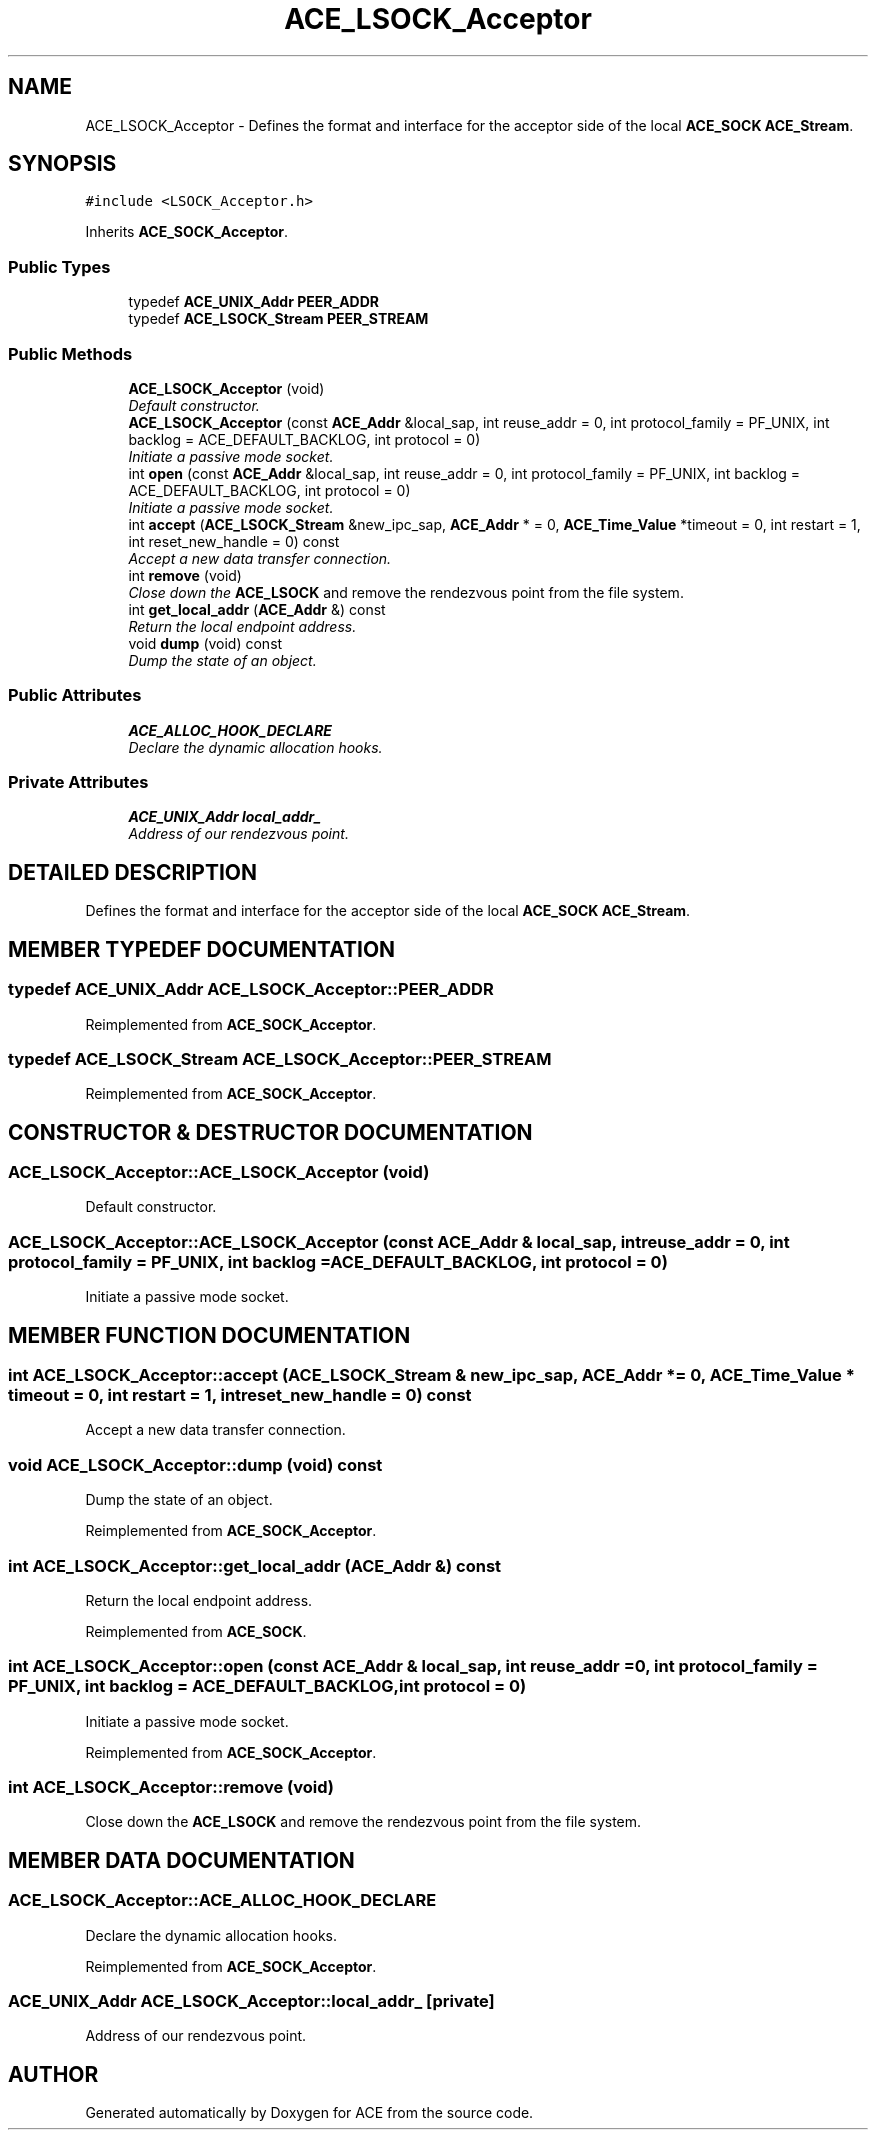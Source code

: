 .TH ACE_LSOCK_Acceptor 3 "5 Oct 2001" "ACE" \" -*- nroff -*-
.ad l
.nh
.SH NAME
ACE_LSOCK_Acceptor \- Defines the format and interface for the acceptor side of the local \fBACE_SOCK\fR \fBACE_Stream\fR. 
.SH SYNOPSIS
.br
.PP
\fC#include <LSOCK_Acceptor.h>\fR
.PP
Inherits \fBACE_SOCK_Acceptor\fR.
.PP
.SS Public Types

.in +1c
.ti -1c
.RI "typedef \fBACE_UNIX_Addr\fR \fBPEER_ADDR\fR"
.br
.ti -1c
.RI "typedef \fBACE_LSOCK_Stream\fR \fBPEER_STREAM\fR"
.br
.in -1c
.SS Public Methods

.in +1c
.ti -1c
.RI "\fBACE_LSOCK_Acceptor\fR (void)"
.br
.RI "\fIDefault constructor.\fR"
.ti -1c
.RI "\fBACE_LSOCK_Acceptor\fR (const \fBACE_Addr\fR &local_sap, int reuse_addr = 0, int protocol_family = PF_UNIX, int backlog = ACE_DEFAULT_BACKLOG, int protocol = 0)"
.br
.RI "\fIInitiate a passive mode socket.\fR"
.ti -1c
.RI "int \fBopen\fR (const \fBACE_Addr\fR &local_sap, int reuse_addr = 0, int protocol_family = PF_UNIX, int backlog = ACE_DEFAULT_BACKLOG, int protocol = 0)"
.br
.RI "\fIInitiate a passive mode socket.\fR"
.ti -1c
.RI "int \fBaccept\fR (\fBACE_LSOCK_Stream\fR &new_ipc_sap, \fBACE_Addr\fR * = 0, \fBACE_Time_Value\fR *timeout = 0, int restart = 1, int reset_new_handle = 0) const"
.br
.RI "\fIAccept a new data transfer connection.\fR"
.ti -1c
.RI "int \fBremove\fR (void)"
.br
.RI "\fIClose down the \fBACE_LSOCK\fR and remove the rendezvous point from the file system.\fR"
.ti -1c
.RI "int \fBget_local_addr\fR (\fBACE_Addr\fR &) const"
.br
.RI "\fIReturn the local endpoint address.\fR"
.ti -1c
.RI "void \fBdump\fR (void) const"
.br
.RI "\fIDump the state of an object.\fR"
.in -1c
.SS Public Attributes

.in +1c
.ti -1c
.RI "\fBACE_ALLOC_HOOK_DECLARE\fR"
.br
.RI "\fIDeclare the dynamic allocation hooks.\fR"
.in -1c
.SS Private Attributes

.in +1c
.ti -1c
.RI "\fBACE_UNIX_Addr\fR \fBlocal_addr_\fR"
.br
.RI "\fIAddress of our rendezvous point.\fR"
.in -1c
.SH DETAILED DESCRIPTION
.PP 
Defines the format and interface for the acceptor side of the local \fBACE_SOCK\fR \fBACE_Stream\fR.
.PP
.SH MEMBER TYPEDEF DOCUMENTATION
.PP 
.SS typedef \fBACE_UNIX_Addr\fR ACE_LSOCK_Acceptor::PEER_ADDR
.PP
Reimplemented from \fBACE_SOCK_Acceptor\fR.
.SS typedef \fBACE_LSOCK_Stream\fR ACE_LSOCK_Acceptor::PEER_STREAM
.PP
Reimplemented from \fBACE_SOCK_Acceptor\fR.
.SH CONSTRUCTOR & DESTRUCTOR DOCUMENTATION
.PP 
.SS ACE_LSOCK_Acceptor::ACE_LSOCK_Acceptor (void)
.PP
Default constructor.
.PP
.SS ACE_LSOCK_Acceptor::ACE_LSOCK_Acceptor (const \fBACE_Addr\fR & local_sap, int reuse_addr = 0, int protocol_family = PF_UNIX, int backlog = ACE_DEFAULT_BACKLOG, int protocol = 0)
.PP
Initiate a passive mode socket.
.PP
.SH MEMBER FUNCTION DOCUMENTATION
.PP 
.SS int ACE_LSOCK_Acceptor::accept (\fBACE_LSOCK_Stream\fR & new_ipc_sap, \fBACE_Addr\fR * = 0, \fBACE_Time_Value\fR * timeout = 0, int restart = 1, int reset_new_handle = 0) const
.PP
Accept a new data transfer connection.
.PP
.SS void ACE_LSOCK_Acceptor::dump (void) const
.PP
Dump the state of an object.
.PP
Reimplemented from \fBACE_SOCK_Acceptor\fR.
.SS int ACE_LSOCK_Acceptor::get_local_addr (\fBACE_Addr\fR &) const
.PP
Return the local endpoint address.
.PP
Reimplemented from \fBACE_SOCK\fR.
.SS int ACE_LSOCK_Acceptor::open (const \fBACE_Addr\fR & local_sap, int reuse_addr = 0, int protocol_family = PF_UNIX, int backlog = ACE_DEFAULT_BACKLOG, int protocol = 0)
.PP
Initiate a passive mode socket.
.PP
Reimplemented from \fBACE_SOCK_Acceptor\fR.
.SS int ACE_LSOCK_Acceptor::remove (void)
.PP
Close down the \fBACE_LSOCK\fR and remove the rendezvous point from the file system.
.PP
.SH MEMBER DATA DOCUMENTATION
.PP 
.SS ACE_LSOCK_Acceptor::ACE_ALLOC_HOOK_DECLARE
.PP
Declare the dynamic allocation hooks.
.PP
Reimplemented from \fBACE_SOCK_Acceptor\fR.
.SS \fBACE_UNIX_Addr\fR ACE_LSOCK_Acceptor::local_addr_\fC [private]\fR
.PP
Address of our rendezvous point.
.PP


.SH AUTHOR
.PP 
Generated automatically by Doxygen for ACE from the source code.
